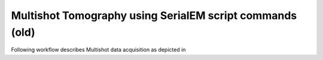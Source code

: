Multishot Tomography using SerialEM script commands (old)
=========================================================

Following workflow describes Multishot data acquisition as depicted in 

.. | Multishot Tomography on FIB milled lamellae from E.coli | image:: _images/manu_fig_3.png
    :width: 400
    :alt: Alternative text   
